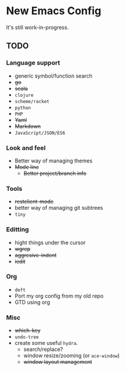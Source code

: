 * New Emacs Config

It's still work-in-progress.

** TODO

*** Language support

- generic symbol/function search
- +go+
- +scala+
- =clojure=
- =scheme/racket=
- =python=
- =PHP=
- +Yaml+
- +Markdown+
- =JavaScript/JSON/ES6=

*** Look and feel

- Better way of managing themes
- +Mode line+
  - +Better project/branch info+

*** Tools

- +restclient-mode+
- better way of managing git subtrees
- =tiny=

*** Editting

- hight things under the cursor
- +wgrep+
- +aggresive-indent+
- +iedit+

*** Org

- =deft=
- Port my org config from my old repo
- GTD using org

*** Misc

- +which-key+
- =undo-tree=
- create some useful =hydra=.
  - search/replace?
  - window resize/zooming (or =ace-window=)
  - +window layout management+
